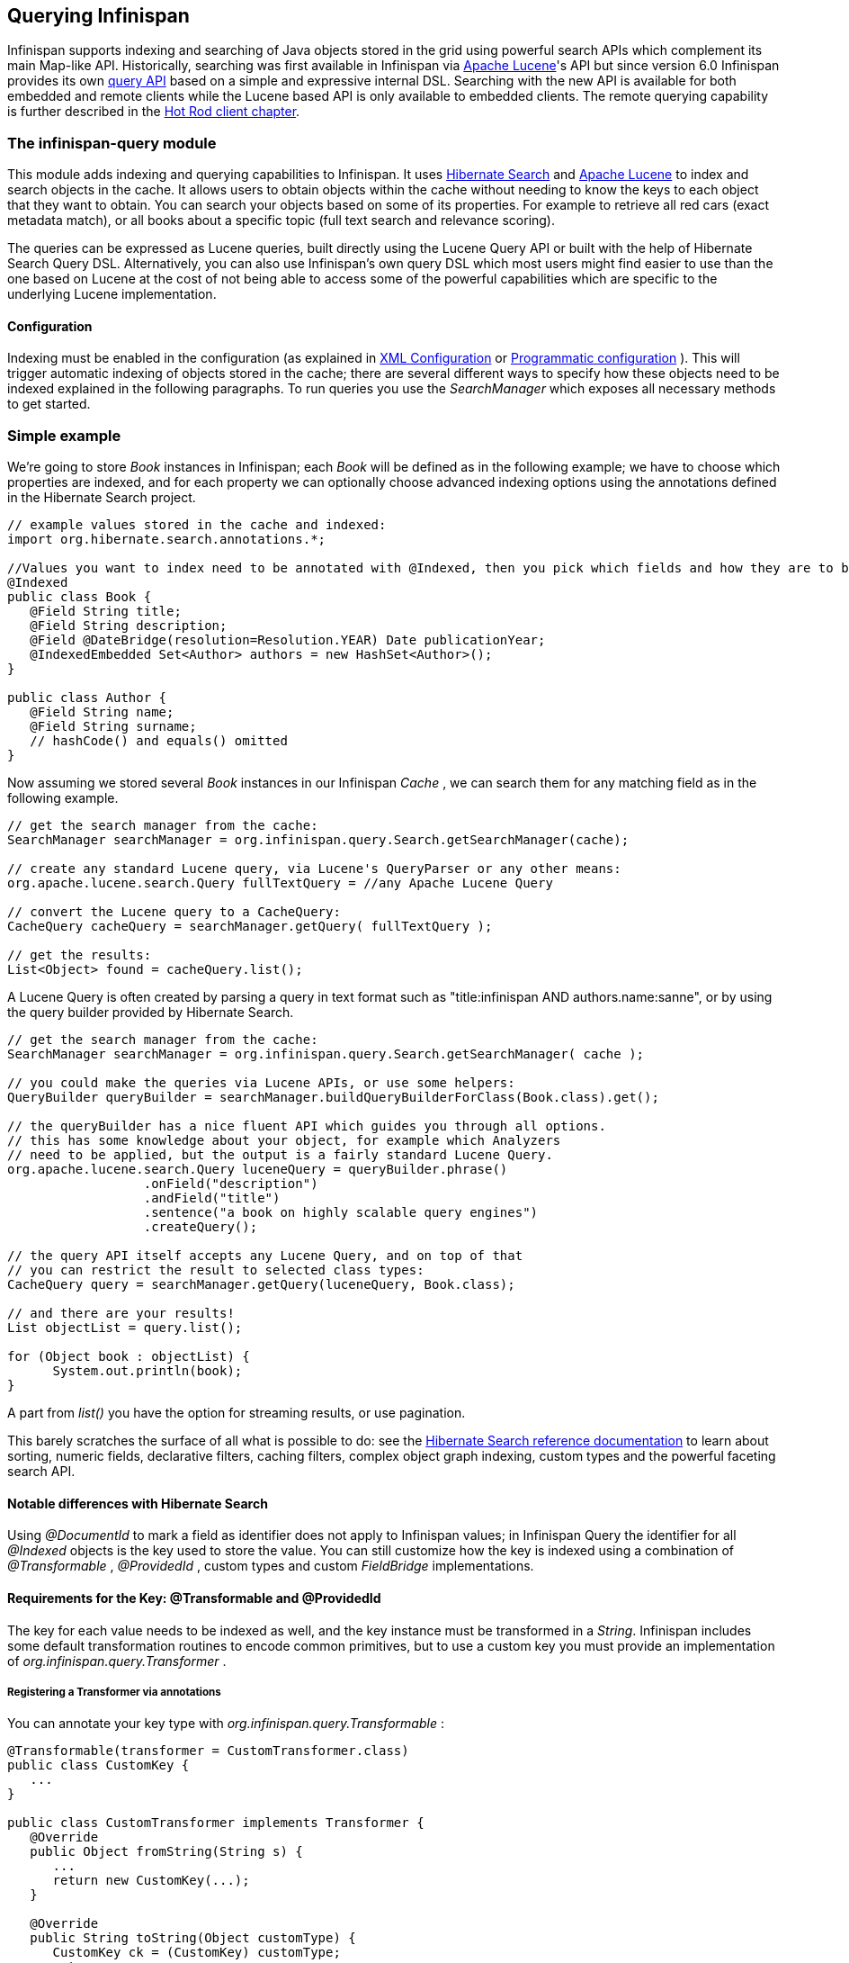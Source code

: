 ==  Querying Infinispan
Infinispan supports indexing and searching of Java objects stored in the grid using powerful search APIs
which complement its main Map-like API. Historically, searching was first available in Infinispan via
link:$$http://lucene.apache.org/$$[Apache Lucene]'s API but since version 6.0 Infinispan provides its own link:$$#_infinispan_s_query_dsl$$[query API]
based on a simple and expressive internal DSL. Searching with the new API is available for both embedded and remote
clients while the Lucene based API is only available to embedded clients. The remote querying capability is further
described in the link:$$#_querying_via_the_java_hot_rod_client$$[Hot Rod client chapter].

=== The infinispan-query module
This module adds indexing and querying capabilities to Infinispan. It uses link:$$http://hibernate.org/subprojects/search$$[Hibernate Search]
and link:$$http://lucene.apache.org/$$[Apache Lucene] to index and search objects in the cache. It allows users to
obtain objects within the cache without needing to know the keys to each object that they want to obtain. You can search
your objects based on some of its properties. For example to retrieve all red cars (exact metadata match), or all books
about a specific topic (full text search and relevance scoring).

The queries can be expressed as Lucene queries, built directly using the Lucene Query API or built with the help of Hibernate Search Query DSL. Alternatively, you can also use Infinispan's own query DSL which most users might find easier to use than the one based on Lucene at the cost of not being able to access some of the powerful capabilities which are specific to the underlying Lucene implementation.

==== Configuration
Indexing must be enabled in the configuration (as explained in <<sid-68355029,XML Configuration>> or <<sid-68355029,Programmatic configuration>> ). This will trigger automatic indexing of objects stored in the cache; there are several different ways to specify how these objects need to be indexed explained in the following paragraphs. To run queries you use the _SearchManager_ which exposes all necessary methods to get started. 

=== Simple example
We're going to store _Book_ instances in Infinispan; each _Book_ will be defined as in the following example; we have to choose which properties are indexed, and for each property we can optionally choose advanced indexing options using the annotations defined in the Hibernate Search project. 

[source,java]
----
// example values stored in the cache and indexed:
import org.hibernate.search.annotations.*;

//Values you want to index need to be annotated with @Indexed, then you pick which fields and how they are to be indexed:
@Indexed
public class Book {
   @Field String title;
   @Field String description;
   @Field @DateBridge(resolution=Resolution.YEAR) Date publicationYear;
   @IndexedEmbedded Set<Author> authors = new HashSet<Author>();
}

public class Author {
   @Field String name;
   @Field String surname;
   // hashCode() and equals() omitted
}

----

Now assuming we stored several _Book_ instances in our Infinispan _Cache_ , we can search them for any matching field as in the following example. 

[source,java]
----
// get the search manager from the cache:
SearchManager searchManager = org.infinispan.query.Search.getSearchManager(cache);

// create any standard Lucene query, via Lucene's QueryParser or any other means:
org.apache.lucene.search.Query fullTextQuery = //any Apache Lucene Query

// convert the Lucene query to a CacheQuery:
CacheQuery cacheQuery = searchManager.getQuery( fullTextQuery );

// get the results:
List<Object> found = cacheQuery.list();


----

A Lucene Query is often created by parsing a query in text format such as "title:infinispan AND authors.name:sanne", or by using the query builder provided by Hibernate Search. 

[source,java]
----
// get the search manager from the cache:
SearchManager searchManager = org.infinispan.query.Search.getSearchManager( cache );

// you could make the queries via Lucene APIs, or use some helpers:
QueryBuilder queryBuilder = searchManager.buildQueryBuilderForClass(Book.class).get();

// the queryBuilder has a nice fluent API which guides you through all options.
// this has some knowledge about your object, for example which Analyzers
// need to be applied, but the output is a fairly standard Lucene Query.
org.apache.lucene.search.Query luceneQuery = queryBuilder.phrase()
                  .onField("description")
                  .andField("title")
                  .sentence("a book on highly scalable query engines")
                  .createQuery();

// the query API itself accepts any Lucene Query, and on top of that
// you can restrict the result to selected class types:
CacheQuery query = searchManager.getQuery(luceneQuery, Book.class);

// and there are your results!
List objectList = query.list();

for (Object book : objectList) {
      System.out.println(book);
}

----

A part from _list()_ you have the option for streaming results, or use pagination. 

This barely scratches the surface of all what is possible to do: see the link:$$http://docs.jboss.org/hibernate/stable/search/reference/en-US/html_single$$[Hibernate Search reference documentation] to learn about sorting, numeric fields, declarative filters, caching filters, complex object graph indexing, custom types and the powerful faceting search API. 

==== Notable differences with Hibernate Search
Using _@DocumentId_ to mark a field as identifier does not apply to Infinispan values; in Infinispan Query the identifier for all _@Indexed_ objects is the key used to store the value. You can still customize how the key is indexed using a combination of _@Transformable_ , _@ProvidedId_ , custom types and custom _FieldBridge_ implementations. 

==== Requirements for the Key: @Transformable and @ProvidedId
The key for each value needs to be indexed as well, and the key instance must be transformed in a _String_. Infinispan includes some default transformation routines to encode common primitives, but to use a custom key you must provide an implementation of _org.infinispan.query.Transformer_ .

===== Registering a Transformer via annotations
You can annotate your key type with _org.infinispan.query.Transformable_ : 

[source,java]
----

@Transformable(transformer = CustomTransformer.class)
public class CustomKey {
   ...
}

public class CustomTransformer implements Transformer {
   @Override
   public Object fromString(String s) {
      ...
      return new CustomKey(...);
   }

   @Override
   public String toString(Object customType) {
      CustomKey ck = (CustomKey) customType;
      return ...
   }
}

----

===== Registering a Transformer programmatically
Using this technique, you don't have to annotated your custom key type:

[source,java]
----
org.infinispan.query.SearchManager.registerKeyTransformer(Class<?>, Class<? extends Transformer>)
----

===== @ProvidedId
The _org.hibernate.search.annotations.ProvidedId_ annotation lets you apply advanced indexing options to the key field: the field name to be used, and/or specify a custom _FieldBridge_ . 

=== Configuration
==== Configuration via XML
To enable indexing via XML, you need to add the `<indexing />` element to your cache configuration, and optionally pass additional properties to the embedded Hibernate Search engine: 

[source,xml]
----
<infinispan>
   <cache-container default-cache="default">
      <local-cache name="default">
         <indexing index="LOCAL">
            <property name="default.directory_provider">ram</property>
         </indexing>
      </local-cache>
   </cache-container>
</infinispan>

----

In this example the index is stored in memory, so when this nodes is shutdown the index is lost: good for a quick demo, but in real world cases you'll want to use the default (store on filesystem) or store the index in Infinispan as well. For the complete reference of properties to define, refer to the link:$$http://docs.jboss.org/hibernate/stable/search/reference/en-US/html_single/#search-configuration$$[Hibernate Search documentation] . 

==== Automatic configuration

[source,xml]
----
      <local-cache name="default">
         <indexing index="LOCAL" auto-config="true">
         </indexing>
      </local-cache>

----

Tha attribute auto-config provides a simple way of configuring indexing based on the cache type. For replicated and local caches, the indexing is configured to be persisted on disk and not shared 
with any other processes. Also, it is configured so that minimum delay exists between the moment an object is indexed and the moment it is available for searches (near real time). 

NOTE: it is possible to redefine any property added via auto-config, and also add new properties, allowing for advanced tuning.

The auto config adds the following properties for replicated and local caches:

[options="header",cols="1,3,10"]
|==============================================================================
| Property name | value | description
| hibernate.search.default.directory_provider | filesystem | Filesystem based index. More details at link:$$http://docs.jboss.org/hibernate/stable/search/reference/en-US/html_single/#search-configuration-directory$$[Hibernate Search documentation] 
| hibernate.search.default.exclusive_index_use | true | indexing operation in exclusive mode, allowing Hibernate Search to optimize writes
| hibernate.search.default.indexmanager | near-real-time | make use of Lucene near real time feature, meaning indexed objects are promptly available to searches
| hibernate.search.default.reader.strategy | shared | Reuse index reader across several queries, thus avoiding reopening it
|==============================================================================

   
For distributed caches, the auto-config configure indexes in infinispan itself, internally handled as a master-slave mechanism where indexing operations are sent to a single node which is responsible to 
write to the index. 

The auto config properties for distributed caches are:

[options="header",cols="1,3,10"]
|==============================================================================
| Property name | value | description
| hibernate.search.default.directory_provider | infinispan | Indexes stored in Infinispan. More details at link:$$http://docs.jboss.org/hibernate/stable/search/reference/en-US/html_single/#infinispan-directories$$[Hibernate Search documentation] 
| hibernate.search.default.exclusive_index_use | true | indexing operation in exclusive mode, allowing Hibernate Search to optimize writes
| hibernate.search.default.indexmanager | org.infinispan.query.indexmanager.InfinispanIndexManager | Delegates index writing to a single node in the Infinispan cluster
| hibernate.search.default.reader.strategy | shared | Reuse index reader across several queries, avoiding reopening it
|==============================================================================


==== Lucene Directory
Infinispan Query isn't aware of where you store the indexes, it just passes the configuration of which _Lucene Directory_ implementation you want to use to the Hibernate Search engine. There are several _Lucene Directory_ implementations bundled, and you can plug your own or add third party implementations: the Directory is the IO API for Lucene to store the indexes. 

The most common _Lucene Directory_ implementations used with _Infinispan Query_ are: 


* Ram - stores the index in a local map to the node. This index can't be shared.
* Filesystem - stores the index in a locally mounted filesystem. This could be a network shared FS, but sharing this way is generally not recommended.
* Infinispan - stores the index in a different dedicated Infinispan cache. This cache can be configured as replicated or distributed, to share the index among nodes. See also the dedicated chapter on the Lucene Directory in this guide. 

Of course having a shared index vs. an independent index on each node directly affects behaviour of the Query module; some combinations might not make much sense.

==== Using programmatic configuration and index mapping

In the following example we start Infinispan programmatically, avoiding XML configuration files, and also map an object _Author_ which is to be stored in the grid and made searchable on two properties but without annotating the class. 

[source,java]
----

SearchMapping mapping = new SearchMapping();
mapping.entity(Author.class).indexed().providedId()
      .property("name", ElementType.METHOD).field()
      .property("surname", ElementType.METHOD).field();

Properties properties = new Properties();
properties.put(org.hibernate.search.Environment.MODEL_MAPPING, mapping);
properties.put("hibernate.search.[other options]", "[...]");

Configuration infinispanConfiguration = new ConfigurationBuilder()
      .indexing()
         .enable()
         .indexLocalOnly(true)
         .withProperties(properties)
      .build();

DefaultCacheManager cacheManager = new DefaultCacheManager(infinispanConfiguration);

Cache<Long, Author> cache = cacheManager.getCache();
SearchManager sm = Search.getSearchManager(cache);

Author author = new Author(1, "Manik", "Surtani");
cache.put(author.getId(), author);

QueryBuilder qb = sm.buildQueryBuilderForClass(Author.class).get();
Query q = qb.keyword().onField("name").matching("Manik").createQuery();
CacheQuery cq = sm.getQuery(q, Author.class);
Assert.assertEquals(cq.getResultSize(), 1);

----

=== Cache modes and managing indexes
Index management is currently controlled by the _Configuration.setIndexLocalOnly()_ setter, or the `<indexing index="LOCAL" />` XML element. If you set this to true, only modifications made locally on each node are considered in indexing. Otherwise, remote changes are considered too.

Regarding actually configuring a Lucene directory, refer to the link:$$http://docs.jboss.org/hibernate/stable/search/reference/en-US/html_single/#search-configuration$$[Hibernate Search documentation] on how to pass in the appropriate Lucene configuration via the Properties object passed to QueryHelper. 

==== LOCAL
In local mode, you may use any Lucene Directory implementation. Also the option _indexLocalOnly_ isn't meaningful. 

==== REPLICATION
In replication mode, each node can have its own local copy of the index. So indexes can either be stored locally on each node (RAMDirectory, FSDirectory, etc) but you need to set _indexLocalOnly_ to _false_ , so that each node will apply needed updates it receives from other nodes in addition to the updates started locally. Any Directory implementation can be used, but you have to make sure that when a new node is started it receives an up to date copy of the index; typically rsync is well suited for this task, but being an external operation you might end up with a slightly out-of-sync index, especially if updates are very frequent. 

Alternately, if you use some form of shared storage for indexes (see _Sharing the Index_ ), you then have to set _indexLocalOnly_ to _true_ so that each node will apply only the changes originated locally; in this case there's no risk in having an out-of-sync index, but to avoid write contention on the index you should make sure that a single node is "in charge" of updating the index. Again, the Hibernate Search reference documentation describes means to use link:$$http://docs.jboss.org/hibernate/stable/search/reference/en-US/html_single/#jms-backend$$[a JMS queue] or link:$$http://docs.jboss.org/hibernate/stable/search/reference/en-US/html_single/#jgroups-backend$$[JGroups] to send indexing tasks to a master node. 

The diagram below shows a replicated deployment, in which each node has a local index.

image::images/QueryingInfinispan-REPLonly.png[]

==== DISTRIBUTION
For these 2 cache modes, you _need_ to use a shared index and set _indexLocalOnly_ to true. 

The diagram below shows a deployment with a shared index. Note that while not mandatory, a shared index can be used for replicated (vs. distributed) caches as well.

image::images/QueryingInfinispan-DISTINVALandREPL.png[]

==== INVALIDATION
Indexing or searching of elements under INVALIDATION mode is not supported.

=== Sharing the Index
The most simple way to share an index is to use some form of shared storage for the indexes, like an _FSDirectory_ on a shared disk; however this form is problematic as the _FSDirectory_ relies on specific locking semantics which are often incompletely implemented on network filesystems, or not reliable enough; if you go for this approach make sure to search for potential problems on the Lucene mailing lists for other experiences and workarounds. Good luck, test well. 

There are many alternative Directory implementations you can find, one of the most suited approaches when working with Infinispan is of course to store the index in an Infinispan cache: have a look at the <<sid-68355039,InfinispanDirectoryProvider>> , as all Infinispan based layers it can be combined with persistent CacheLoaders to keep the index on a shared filesystem without the locking issues, or alternatively in a database, cloud storage, or any other CacheLoader implementation; you could backup the index in the same store used to backup your values. 

For full documentation on clustering the Lucene engine, refer to the link:$$http://docs.jboss.org/hibernate/stable/search/reference/en-US/html_single/#search-configuration$$[Hibernate Search documentation] to properly configure it clustered. 

=== Clustering the Index in Infinispan
Again the configuration details are in the Hibernate Search reference, in particular in the link:$$http://docs.jboss.org/hibernate/stable/search/reference/en-US/html_single/#infinispan-directories$$[infinispan-directories] section. This backend will by default start a secondary Infinispan CacheManager, and optionally take another Infinispan configuration file: don't reuse the same configuration or you will start grids recursively! It is currently not possible to share the same CacheManager. 

=== Rebuilding the Index
Occasionally you might need to rebuild the Lucene index by reconstructing it from the data stored in the Cache. You need to rebuild the index if you change the definition of what is indexed on your types, or if you change for example some _Analyzer_ parameter, as Analyzers affect how the index is defined. Also, you might need to rebuild the index if you had it destroyed by some system administration mistake. To rebuild the index just get a reference to the MassIndexer and start it; beware if might take some time as it needs to reprocess all data in the grid! 

[source,java]
----
SearchManager searchManager = Search.getSearchManager(cache);
searchManager.getMassIndexer().start();
----

TIP: This is also available as a `start` JMX operation on the link:http://docs.jboss.org/infinispan/{infinispanversion}/apidocs/jmxComponents.html#MassIndexer[MassIndexer MBean]
registered under the name `org.infinispan:type=Query,manager="{name-of-cache-manager}",cache="{name-of-cache}",component=MassIndexer`.

=== Obtaining query statistics
Query link:$$http://docs.jboss.org/hibernate/search/4.4/api/org/hibernate/search/stat/Statistics.html$$[_Statistics_]
can be obtained from the _SearchManager_, as demonstrated in the following code snippet.

[source,java]
----
SearchManager searchManager = Search.getSearchManager(cache);
org.hibernate.search.stat.Statistics statistics = searchManager.getStatistics();
----

TIP: This data is also available via JMX through the link:$$http://docs.jboss.org/hibernate/search/4.4/reference/en-US/html/search-monitoring.html#d0e7624$$[Hibernate Search StatisticsInfoMBean]
registered under the name `org.infinispan:type=Query,manager="{name-of-cache-manager}",cache="{name-of-cache}",component=Statistics`.
Please note this MBean is always registered by Infinispan but the statistics are collected only if
link:$$#_enabling_jmx_statistics$$[statistics collection is enabled] at cache level.

WARNING: Hibernate Search has its own configuration properties `hibernate.search.jmx_enabled` and `hibernate.search.generate_statistics`
for JMX statistics as explained link:$$http://docs.jboss.org/hibernate/search/4.4/reference/en-US/html/search-monitoring.html#d0e7595$$[here].
Using them with Infinispan Query is forbidden as it will only lead to duplicated MBeans and unpredictable results.

=== Infinispan's Query DSL

WARNING: This is a new API undergoing refinements and changes that might break compatibility in future releases.

Starting with 6.0 Infinispan provides its own query DSL, independent of Lucene and Hibernate Search.
Decoupling the query API from the underlying query and indexing mechanism makes it possible to introduce new alternative
engines in the future, besides Lucene, and still being able to use the same uniform query API.
The current implementation of indexing and searching is still based on
Hibernate Search and Lucene so all indexing related aspects presented in this chapter still apply.

The new API simplifies the writing of queries by not exposing the user to the low level details of constructing Lucene
query objects and also has the advantage of being available to link:$$#_querying_via_the_java_hot_rod_client$$[remote Hot Rod clients].
But before delving into further details, let's examine first a simple example of writing a query for the _Book_ entity
from link:$$#_simple_example$$[previous example].

.Query example using Infinispan's query DSL
[source,java]
----
import org.infinispan.query.dsl.*;

// get the DSL query factory from the cache, to be used for constructing the Query object:
QueryFactory qf = org.infinispan.query.Search.getQueryFactory(cache);

// create a query for all the books that have a title which contains the word "engine":
org.infinispan.query.dsl.Query query = qf.from(Book.class)
      .having("title").like("%engine%")
      .toBuilder().build();

// get the results:
List<Book> list = query.list();
----
The API is located in the _org.infinispan.query.dsl_ package. A query is created with the help of the _QueryFactory_
instance which is obtained from the per-cache _SearchManager_. Each _QueryFactory_ instance is bound to the same _Cache_
instance as the _SearchManager_, but it is otherwise a stateless and thread-safe object that can be used for creating
multiple queries in parallel.

Query creation starts with the invocation of the `from(Class entityType)` method which returns a _QueryBuilder_ object
that is further responsible for creating queries targeted to the specified entity class from the given cache.

NOTE: A query will always target a single entity type and is evaluated over the contents of a single cache. Running a
query over multiple caches or creating queries that target several entity types (joins) is not supported.

The _QueryBuilder_ accumulates search criteria and configuration specified through the invocation of its DSL methods and is
ultimately used to build a _Query_ object by the invocation of the `QueryBuilder.build()` method that completes the
construction. Being a stateful object, it cannot be used for constructing multiple queries at the same time
(except for link:$$#_nested_conditions$$[nested queries]) but can be reused afterwards.

NOTE: This _QueryBuilder_ is different from the one from Hibernate Search but has a somewhat similar purpose, hence the
same name. We are considering renaming it in near future to prevent ambiguity.

Executing the query and fetching the results is as simple as invoking the `list()` method of the _Query_ object. Once
executed the _Query_ object is not reusable. If you need to re-execute it in order to obtain fresh results then a new
instance must be obtained by calling `QueryBuilder.build()`.

=== Filtering operators
Constructing a query is a hierarchical process of composing multiple criteria and is best explained following this hierarchy.

The simplest possible form of a query criteria is a restriction on the values of an entity attribute according to a
filtering operator that accepts zero or more arguments. The entity attribute is specified by invoking the
`having(String attributePath)` method of the query builder which returns an intermediate context object
(link:http://docs.jboss.org/infinispan/{infinispanversion}/apidocs/org/infinispan/query/dsl/FilterConditionEndContext.html[_FilterConditionEndContext_])
that exposes all the available operators. Each of the methods defined by _FilterConditionEndContext_ is an operator that
accepts an argument, except for `between` which has two arguments and `isNull` which has no arguments. The arguments are
statically evaluated at the time the query is constructed, so if you're looking for a feature similar to SQL's
correlated sub-queries, that is not currently available.

[source,java]
----
// a single query criterion
QueryBuilder qb = ...
qb.having("title").eq("Infinispan Data Grid Platform");
----

._FilterConditionEndContext_ exposes the following filtering operators:
[options="header",cols="1,3,10"]
|==============================================================================
| Filter | Arguments | Description
| in | Collection values | Checks that the left operand is equal to one of the elements from the Collection of values given as argument.
| in | Object... values | Checks that the left operand is equal to one of the (fixed) list of values given as argument.
| contains | Object value | Checks that the left argument (which is expected to be an array or a Collection) contains the given element.
| containsAll | Collection values | Checks that the left argument (which is expected to be an array or a Collection) contains all the elements of the given collection, in any order.
| containsAll | Object... values | Checks that the left argument (which is expected to be an array or a Collection) contains all of the the given elements, in any order.
| containsAny | Collection values | Checks that the left argument (which is expected to be an array or a Collection) contains any of the elements of the given collection.
| containsAny | Object... values | Checks that the left argument (which is expected to be an array or a Collection) contains any of the the given elements.
| isNull | | Checks that the left argument is null.
| like | String pattern | Checks that the left argument (which is expected to be a String) matches a wildcard pattern that follows the JPA rules.
| eq | Object value | Checks that the left argument is equal to the given value.
| equal | Object value | Alias for eq.
| gt | Object value | Checks that the left argument is greater than the given value.
| gte | Object value | Checks that the left argument is greater than or equal to the given value.
| lt | Object value | Checks that the left argument is less than the given value.
| lte | Object value | Checks that the left argument is less than or equal to the given value.
| between | Object from, Object to | Checks that the left argument is between the given range limits.
|==============================================================================

It's important to note that query construction requires a multi-step chaining of method invocation that must be done in
the proper sequence, must be properly completed exactly _once_ and must not be done twice, or it will result in an error.
The following examples are invalid, and depending on each case they lead to criteria being ignored (in benign cases) or
an exception being thrown (in more serious ones).

[source,java]
----
// Incomplete construction. This query does not have any filter on "title" attribute yet,
// although the author may have intended to add one.
QueryBuilder qb1 = ...
qb1.having("title");
Query q1 = qb1.build(); // consequently, this query matches all Book instances regardless of title!

// Duplicated completion. This results in an exception at run-time.
// Maybe the author intended to connect two conditions with a boolean operator,
// but this does NOT actually happen here.
QueryBuilder qb2 = ...
qb2.having("title").like("%Infinispan%");
qb2.having("description").like("%clustering%");   // will throw java.lang.IllegalStateException: Sentence already started. Cannot use 'having(..)' again.
Query q2 = qb2.build();
----

==== Filtering based on attributes of embedded entities

The `having` method also accepts dot separated attribute paths for referring to _embedded entity_ attributes, so the following
is a valid query:

[source,java]
----
// match all books that have an author named "Manik"
Query query = queryFactory.from(Book.class)
      .having("author.name").eq("Manik")
      .toBuilder().build();
----

Each part of the attribute path must refer to an existing indexed attribute in the corresponding entity or embedded
entity class respectively. It's possible to have multiple levels of embedding.

=== Boolean conditions
Combining multiple attribute conditions with logical conjunction (`and`) and disjunction (`or`) operators in order to
create more complex conditions is demonstrated in the following example. The well known operator precedence rule for
boolean operators applies here, so the order of DSL method invocations during construction is irrelevant. Here `and`
operator still has higher priority than `or` even though `or` was invoked first.

[source,java]
----
// match all books that have the word "Infinispan" in their title
// or have an author named "Manik" and their description contains the word "clustering"
Query query = queryFactory.from(Book.class)
  .having("title").like("%Infinispan%")
  .or().having("author.name").eq("Manik")
  .and().having("description").like("%clustering%")
  .toBuilder().build();
----

Boolean negation is achieved with the `not` operator, which has highest precedence among logical operators and applies
only to the next simple attribute condition.

[source,java]
----
// match all books that do not have the word "Infinispan" in their title and are authored by "Manik"
Query query = queryFactory.from(Book.class)
  .not().having("title").like("%Infinispan%")
  .and().having("author.name").eq("Manik")
  .toBuilder().build();
----

=== Nested conditions
Changing the precendece of logical operators is achieved with nested filter conditions. Logical operators can be used to
connect two simple attribute conditions as presented before, but can also connect a simple attribute condition with the
subsequent complex condition created with the same query factory.

[source,java]
----
// match all books that have an author named "Manik" and their title contains
// the word "Infinispan" or their description contains the word "clustering"
Query query = queryFactory.from(Book.class)
  .having("author.name").eq("Manik");
  .and(queryFactory.having("title").like("%Infinispan%")
          .or().having("description").like("%clustering%"))
  .toBuilder().build();
----

=== Projections
In some use cases returning the whole domain object is overkill if only a small subset of the attributes are actually
used by the application, especially if the domain entity has embedded entities. The query language allows you to specify
a subset of attributes (or attribute paths) to return - the projection. If projections are used then the `Query.list()`
will not return the whole domain entity but will return a _List_ of _Object[]_, each slot in the array corresponding to
a projected attribute.

TODO document what needs to be configured for an attribute to be available for projection.

[source,java]
----
// match all books that have the word "Infinispan" in their title or description
// and return only their title and publication year
Query query = queryFactory.from(Book.class)
  .select("title", "publicationYear")
  .having("title").like("%Infinispan%")
  .or().having("description").like("%Infinispan%"))
  .toBuilder().build();
----

=== Sorting
Ordering the results based on one or more attributes or attribute paths is done with the `QueryBuilder.orderBy(  )`
method which accepts an attribute path and a sorting direction. If multiple sorting criteria are specified, then
the order of invocation of `orderBy` method will dictate their precedence. But you have to think of the multiple sorting
criteria as acting together on the tuple of specified attributes rather than in a sequence of individual sorting
operations on each attribute.

TODO document what needs to be configured for an attribute to be available for sorting.

[source,java]
----
// match all books that have the word "Infinispan" in their title or description
// and return them sorted by the publication year and title
Query query = queryFactory.from(Book.class)
  .orderBy("publicationYear", SortOrder.DESC)
  .orderBy("title", SortOrder.ASC)
  .having("title").like("%Infinispan%")
  .or().having("description").like("%Infinispan%"))
  .toBuilder().build();
----

=== Pagination

You can limit the number of returned results by setting the _maxResults_ property of _QueryBuilder_. This can be used in
conjunction with setting the _startOffset_ in order to achieve pagination of the result set.

[source,java]
----
// match all books that have the word "clustering" in their title
// sorted by publication year and title
// and return 3'rd page of 10 results
Query query = queryFactory.from(Book.class)
  .orderBy("publicationYear", SortOrder.DESC)
  .orderBy("title", SortOrder.ASC)
  .setStartOffset(20)
  .maxResults(10)
  .having("title").like("%clustering%")
  .toBuilder().build();
----

NOTE: Even if the results being fetched are limited to _maxResults_ you can still find the total number of matching
results by calling `Query.getResultSize()`.

TODO Does pagination make sense if no stable sort criteria is defined? Luckily when running on Lucene and no sort criteria is specified we still have the order of relevance, but this has to be defined for other search engines.

=== Grouping and Aggregation

Infinispan has the ability to group query results according to a set of grouping fields and construct aggregations of
the results from each group by applying an aggregation function to the set of values that fall into each group. Grouping
and aggregation can only be applied to projection queries. The supported aggregations are: avg, sum, count, max, min.
The set of grouping fields is specified with the _groupBy(field)_ method, which can be invoked multiple times. The order
used for defining grouping fields is not relevant. All fields selected in the projection must either be grouping fields
or else they must be aggregated using one of the grouping functions described below. A projection field can be
aggregated and used for grouping at the same time. A query that selects only grouping fields but no aggregation fields
is legal.
⁠

Example: Grouping Books by author and counting them.
[source,java]
----
Query query = queryFactory.from(Book.class)
    .select(Expression.property("author"), Expression.count("title"))
    .having("title").like("%engine%")
    .toBuilder()
    .groupBy("author")
    .build();
----

NOTE: A projection query in which all selected fields have an aggregation function applied and no fields are used for
grouping is allowed. In this case the aggregations will be computed globally as if there was a single global group.

===== Aggregations

The following aggregation functions may be applied to a field: avg, sum, count, max, min


* avg() - Computes the average of a set of numbers. Accepted values are primitive numbers and instances of _java.lang.Number_. The result is represented as _java.lang.Double_. If there are no non-null values the result is _null_ instead.
* count() - Counts the number of non-null rows and returns a _java.lang.Long_. If there are no non-null values the result is _0_ instead.
* max() - Returns the greatest value found. Accepted values must be instances of _java.lang.Comparable_. If there are no non-null values the result is _null_ instead.
* min() - Returns the smallest value found. Accepted values must be instances of _java.lang.Comparable_. If there are no non-null values the result is _null_ instead.
* sum() - Computes the sum of a set of Numbers. If there are no non-null values the result is _null_ instead. The following table indicates the return type based on the specified field.

.Table sum return type
|===
|Field Type |Return Type

|Integral (other than BigInteger)
|Long

|Float or Double
|Double

|BigInteger
|BigInteger

|BigDecimal
|BigDecimal
|===

==== Evaluation of queries with grouping and aggregation

Aggregation queries can include filtering conditions, like usual queries. Filtering can be performed in two stages: before
and after the grouping operation. All filter conditions defined before invoking the _groupBy_ method will be applied
before the grouping operation is performed, directly to the cache entries (not to the final projection). These filter
conditions may reference any fields of the queried entity type, and are meant to restrict the data set that is going to
be the input for the grouping stage. All filter conditions defined after invoking the _groupBy_ method will be applied to
the projection that results from the projection and grouping operation. These filter conditions can either reference any
of the _groupBy_ fields or aggregated fields. Referencing aggregated fields that are not specified in the select clause
is allowed; however, referencing non-aggregated and non-grouping fields is forbidden. Filtering in this phase will
reduce the amount of groups based on their properties. Sorting may also be specified similar to usual queries. The
ordering operation is performed after the grouping operation and can reference any of the _groupBy_ fields or aggregated
fields.

=== Usage samples

Probably the best way to explore using the Query DSL API is to have a look at our tests suite.
link:$$https://github.com/infinispan/infinispan/blob/master/query/src/test/java/org/infinispan/query/dsl/embedded/QueryDslConditionsTest.java$$[QueryDslConditionsTest]
is a fine example.
